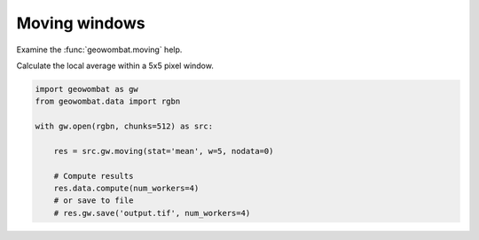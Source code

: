 .. _moving:

Moving windows
==============

Examine the :func:`geowombat.moving` help.

.. ipython:: python

    import geowombat as gw

    print(help(gw.moving))

Calculate the local average within a 5x5 pixel window.

.. code:: python

    import geowombat as gw
    from geowombat.data import rgbn

    with gw.open(rgbn, chunks=512) as src:

        res = src.gw.moving(stat='mean', w=5, nodata=0)

        # Compute results
        res.data.compute(num_workers=4)
        # or save to file
        # res.gw.save('output.tif', num_workers=4)
